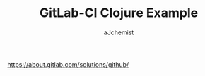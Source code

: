 #+TITLE: GitLab-CI Clojure Example
#+AUTHOR: aJchemist


https://about.gitlab.com/solutions/github/
